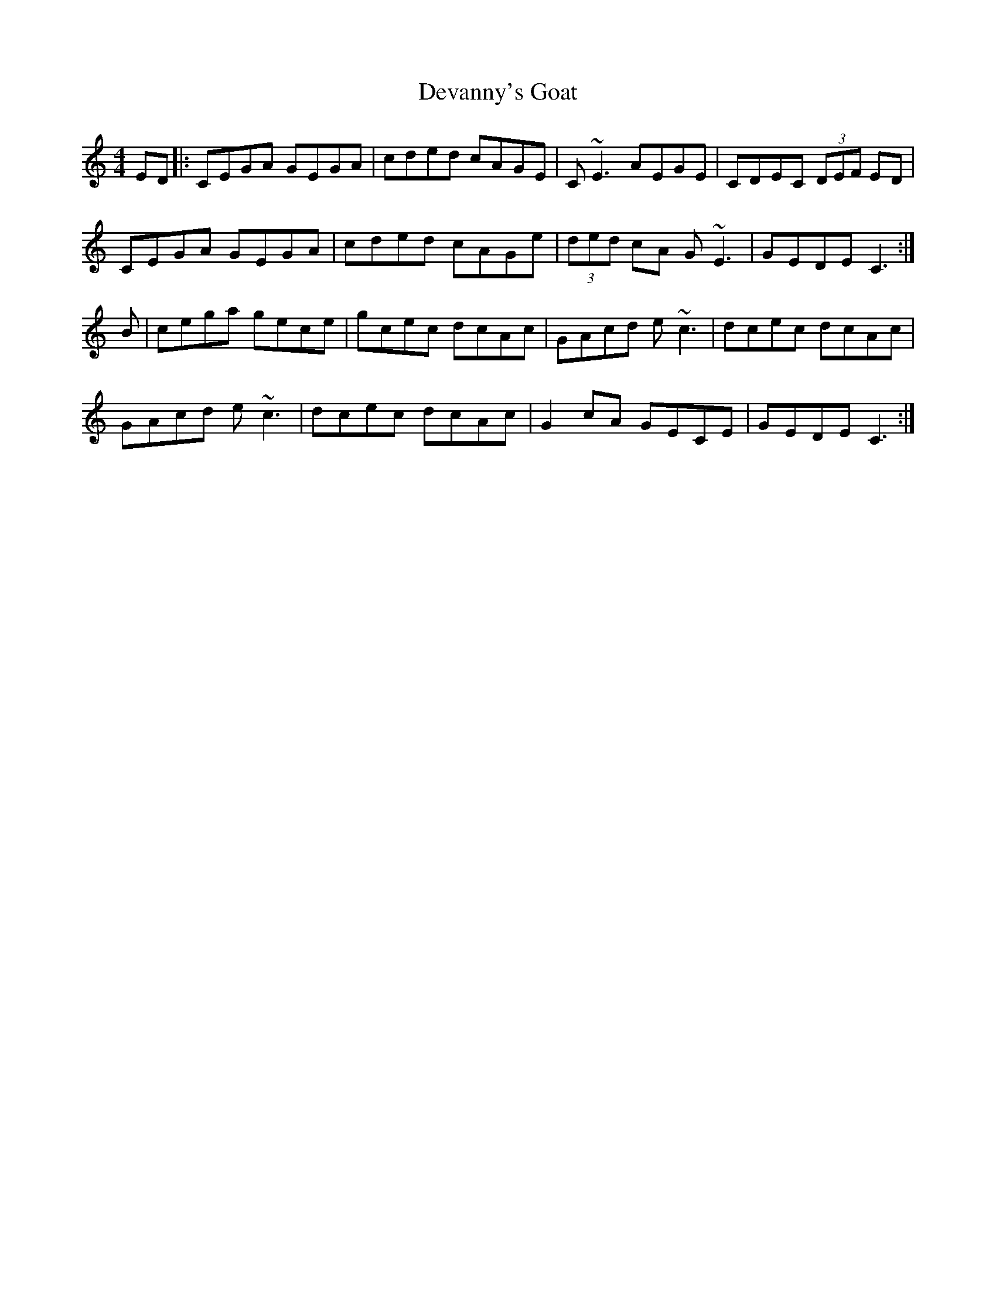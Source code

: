 X: 9929
T: Devanny's Goat
R: reel
M: 4/4
K: Cmajor
ED|:CEGA GEGA|cded cAGE|C ~E3 AEGE|CDEC (3DEF ED|
CEGA GEGA|cded cAGe|(3ded cA G ~E3|GEDE C3:|
B|cega gece|gcec dcAc|GAcd e~c3|dcec dcAc|
GAcd e~c3|dcec dcAc|G2 cA GECE|GEDE C3:|


